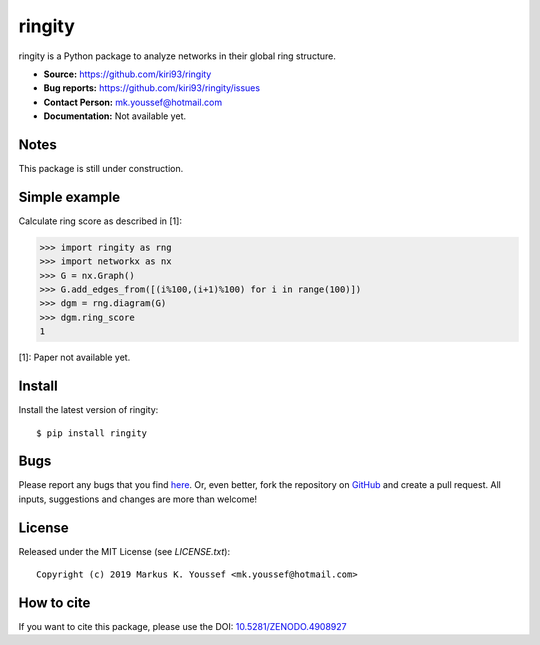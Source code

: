 ringity
=======

|DOI| |license| |version|

ringity is a Python package to analyze networks in their global ring structure.

- **Source:** https://github.com/kiri93/ringity
- **Bug reports:** https://github.com/kiri93/ringity/issues
- **Contact Person:** mk.youssef@hotmail.com
- **Documentation:** Not available yet.

Notes
-----

This package is still under construction.

Simple example
--------------

Calculate ring score as described in [1]:

.. code:: python

    >>> import ringity as rng
    >>> import networkx as nx
    >>> G = nx.Graph()
    >>> G.add_edges_from([(i%100,(i+1)%100) for i in range(100)])
    >>> dgm = rng.diagram(G)
    >>> dgm.ring_score
    1

[1]: Paper not available yet.

Install
-------

Install the latest version of ringity::

    $ pip install ringity

Bugs
----

Please report any bugs that you find `here <https://github.com/kiri93/ringity/issues>`_.
Or, even better, fork the repository on `GitHub <https://github.com/kiri93/ringity/>`_
and create a pull request. All inputs, suggestions and changes are more than welcome!

License
-------

Released under the MIT License (see `LICENSE.txt`)::

   Copyright (c) 2019 Markus K. Youssef <mk.youssef@hotmail.com>

How to cite
-----------

If you want to cite this package, please use the DOI:
`10.5281/ZENODO.4908927 <https://doi.org/10.5281/ZENODO.4908927>`_


.. =================================
..         Badge definitions
.. =================================
.. |DOI| image:: https://img.shields.io/badge/DOI-10.5281%2FZENODO.4908927-orange
   :target: https://zenodo.org/badge/latestdoi/196970975
.. |license| image:: https://img.shields.io/github/license/kiri93/ringity
.. |version| image:: https://img.shields.io/github/v/tag/kiri93/ringity?style=social
